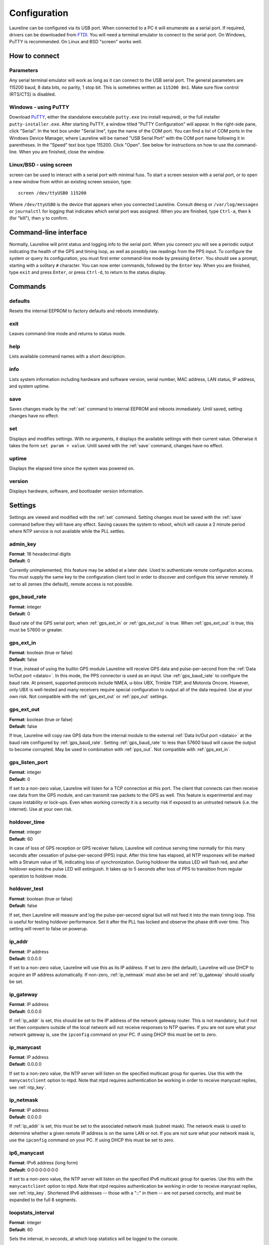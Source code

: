 Configuration
*************

Laureline can be configured via its USB port.
When connected to a PC it will enumerate as a serial port.
If required, drivers can be downloaded from `FTDI`_.
You will need a terminal emulator to connect to the serial port.
On Windows, PuTTY is recommended.
On Linux and BSD "screen" works well.

How to connect
==============

Parameters
----------
Any serial terminal emulator will work as long as it can connect to the USB serial port.
The general parameters are 115200 baud, 8 data bits, no parity, 1 stop bit.
This is sometimes written as ``115200 8n1``.
Make sure flow control (RTS/CTS) is disabled.

Windows - using PuTTY
----------------------
Download `PuTTY`_, either the standalone executable ``putty.exe`` (no install required), or the full installer ``putty-installer.exe``.
After starting PuTTY, a window titled "PuTTY Configuration" will appear.
In the right-side pane, click "Serial".
In the text box under "Serial line", type the name of the COM port.
You can find a list of COM ports in the Windows Device Manager, where Laureline will be named "USB Serial Port" with the COM port name following it in parentheses.
In the "Speed" text box type 115200. Click "Open".
See below for instructions on how to use the command-line.
When you are finished, close the window.

Linux/BSD - using screen
------------------------
screen can be used to interact with a serial port with minimal fuss.
To start a screen session with a serial port, or to open a new window from within an existing screen session, type::

    screen /dev/ttyUSB0 115200

Where ``/dev/ttyUSB0`` is the device that appears when you connected Laureline.
Consult ``dmesg`` or ``/var/log/messages`` or ``journalctl`` for logging that indicates which serial port was assigned.
When you are finished, type ``Ctrl-a``, then ``k`` (for "kill"), then ``y`` to confirm.

Command-line interface
======================

Normally, Laureline will print status and logging info to the serial port.
When you connect you will see a periodic output indicating the health of the GPS and timing loop, as well as possibly raw readings from the PPS input.
To configure the system or query its configuration, you must first enter command-line mode by pressing ``Enter``.
You should see a prompt, starting with a solitary ``#`` character.
You can now enter commands, followed by the ``Enter`` key.
When you are finished, type ``exit`` and press ``Enter``, or press ``Ctrl-d``, to return to the status display.

Commands
========

defaults
--------
Resets the internal EEPROM to factory defaults and reboots immediately.

exit
----
Leaves command-line mode and returns to status mode.

help
----
Lists available command names with a short description.

.. _info:

info
----
Lists system information including hardware and software version, serial
number, MAC address, LAN status, IP address, and system uptime.

.. _save:

save
----
Saves changes made by the :ref:`set` command to internal EEPROM and reboots immediately.
Until saved, setting changes have no effect.

.. _set:

set
---
Displays and modifies settings.
With no arguments, it displays the available settings with their current value.
Otherwise it takes the form ``set param = value``.
Until saved with the :ref:`save` command, changes have no effect.

uptime
------
Displays the elapsed time since the system was powered on.

version
-------
Displays hardware, software, and bootloader version information.

Settings
========
Settings are viewed and modified with the :ref:`set` command.
Setting changes must be saved with the :ref:`save` command before they will have any effect.
Saving causes the system to reboot, which will cause a 2 minute period where NTP service is not available while the PLL settles.

admin_key
---------
| **Format**: 16 hexadecimal digits
| **Default**: 0

Currently unimplemented, this feature may be added at a later date.
Used to authenticate remote configuration access.
You must supply the same key to the configuration client tool in order to discover and configure this server remotely.
If set to all zeroes (the default), remote access is not possible.

.. _gps_baud_rate:

gps_baud_rate
-------------
| **Format**: integer
| **Default**: 0

Baud rate of the GPS serial port, when :ref:`gps_ext_in` or :ref:`gps_ext_out` is true.
When :ref:`gps_ext_out` is true, this must be 57600 or greater.

.. _gps_ext_in:

gps_ext_in
----------
| **Format**: boolean (true or false)
| **Default**: false

If true, instead of using the builtin GPS module Laureline will receive GPS data and pulse-per-second from the :ref:`Data In/Out port <dataio>`.
In this mode, the PPS connector is used as an input.
Use :ref:`gps_baud_rate` to configure the baud rate.
At present, supported protocols include NMEA, u-blox UBX, Trimble TSIP, and Motorola Oncore.
However, only UBX is well-tested and many receivers require special configuration to output all of the data required. Use at your own risk.
Not compatible with the :ref:`gps_ext_out` or :ref:`pps_out` settings.

.. _gps_ext_out:

gps_ext_out
-----------
| **Format**: boolean (true or false)
| **Default**: false

If true, Laureline will copy raw GPS data from the internal module to the external :ref:`Data In/Out port <dataio>` at the baud rate configured by :ref:`gps_baud_rate`.
Setting :ref:`gps_baud_rate` to less than 57600 baud will cause the output to become corrupted.
May be used in combination with :ref:`pps_out`. Not compatible with :ref:`gps_ext_in`.

gps_listen_port
---------------
| **Format**: integer
| **Default**: 0

If set to a non-zero value, Laureline will listen for a TCP connection at this port.
The client that connects can then receive raw data from the GPS module, and can transmit raw packets to the GPS as well.
This feature is experimental and may cause instability or lock-ups.
Even when working correctly it is a security risk if exposed to an untrusted network (i.e. the internet).
Use at your own risk.

.. _holdover_time:

holdover_time
-------------
| **Format**: integer
| **Default**: 60

In case of loss of GPS reception or GPS receiver failure, Laureline will
continue serving time normally for this many seconds after cessation of
pulse-per-second (PPS) input. After this time has elapsed, all NTP responses
will be marked with a Stratum value of 16, indicating loss of synchronization.
During holdover the status LED will flash red, and after holdover expires the
pulse LED will extinguish. It takes up to 5 seconds after loss of PPS to
transition from regular operation to holdover mode.

holdover_test
-------------
| **Format**: boolean (true or false)
| **Default**: false

If set, then Laureline will measure and log the pulse-per-second signal but
will not feed it into the main timing loop. This is useful for testing holdover
performance. Set it after the PLL has locked and observe the phase drift over
time. This setting will revert to false on powerup.

.. _ip_addr:

ip_addr
-------
| **Format**: IP address
| **Default**: 0.0.0.0

If set to a non-zero value, Laureline will use this as its IP address.
If set to zero (the default), Laureline will use DHCP to acquire an IP address automatically.
If non-zero, :ref:`ip_netmask` must also be set and :ref:`ip_gateway` should usually be set.

.. _ip_gateway:

ip_gateway
----------
| **Format**: IP address
| **Default**: 0.0.0.0

If :ref:`ip_addr` is set, this should be set to the IP address of the network gateway router.
This is not mandatory, but if not set then computers outside of the local network will not receive responses to NTP queries.
If you are not sure what your network gateway is, use the ``ipconfig`` command on your PC.
If using DHCP this must be set to zero.

.. _ip_manycast:

ip_manycast
-----------
| **Format**: IP address
| **Default**: 0.0.0.0

If set to a non-zero value, the NTP server will listen on the specified
multicast group for queries. Use this with the ``manycastclient`` option to
ntpd. Note that ntpd requires authentication be working in order to receive
manycast replies, see :ref:`ntp_key`.

.. _ip_netmask:

ip_netmask
----------
| **Format**: IP address
| **Default**: 0.0.0.0

If :ref:`ip_addr` is set, this must be set to the associated network mask (subnet mask).
The network mask is used to determine whether a given remote IP address is on the same LAN or not.
If you are not sure what your network mask is, use the ``ipconfig`` command on your PC.
If using DHCP this must be set to zero.

.. _ip6_manycast:

ip6_manycast
------------
| **Format**: IPv6 address (long form)
| **Default**: 0:0:0:0:0:0:0:0

If set to a non-zero value, the NTP server will listen on the specified
IPv6 multicast group for queries. Use this with the ``manycastclient`` option to
ntpd. Note that ntpd requires authentication be working in order to receive
manycast replies, see :ref:`ntp_key`.
Shortened IPv6 addresses -- those with a "::" in them -- are not parsed correctly, and must be expanded to the full 8 segments.

.. _loopstats_interval:

loopstats_interval
------------------
| **Format**: integer
| **Default**: 60

Sets the interval, in seconds, at which loop statistics will be logged to the console.

.. _ntp_key:

ntp_key
-------
| **Format**: 40 hexadecimal digits
| **Default**: 0

This key is used to validate incoming client queries and to sign outgoing
responses.
One of :ref:`ntp_key_is_md5` or :ref:`ntp_key_is_sha1` must be set in order to
select the key type.
The key must be the raw, 40 hexadecimal digits.
MD5 keys must be converted to hex.
Key IDs do not need to be specified because the server will reply with the same
ID that the client specified if query authentication succeeds.
If the query is not authenticated then the response will also be
unauthenticated.

.. _ntp_key_is_md5:

ntp_key_is_md5
--------------
| **Format**: boolean (true or false)
| **Default**: false

If true, then :ref:`ntp_key` is a 40 digit hexadecimal key for use with the MD5
authentication scheme. Note that ntpd's keys file specifies MD5 keys as 20
plaintext bytes; this must be converted to 40 hexadecimal digits here.

.. _ntp_key_is_sha1:

ntp_key_is_sha1
---------------
| **Format**: boolean (true or false)
| **Default**: false

If true, then :ref:`ntp_key` is a 40 digit hexadecimal key for use with the
SHA1 authentication scheme.

.. _pps_out:

pps_out
-------
| **Format**: boolean (true or false)
| **Default**: false

If true, the PPS pin on the :ref:`Data In/Out connector <dataio>` will output a pulse-per-second signal.
See the pinout description under Connectors for more electrical info.
If false (the default), the PPS pin does not output a signal.
Do not set this to true unless you are sure only compatible equipment is connected to the Data In/Out port.
This setting is not compatible with the :ref:`gps_ext_in` setting.

.. _syslog_ip:

syslog_ip
---------
| **Format**: IP address
| **Default**: 0.0.0.0

If non-zero, Laureline will forward logging data in the `syslog`_ format to the specified IP address.
Log lines will be sent in plain UDP format to port 514.


Hardware Jumpers
================

If you wish to use Laureline with a 3.3V GPS antenna and are comfortable using
a soldering iron, there is a hardware jumper on the PCB that can be changed to
adjust the antenna voltage.
Performing this modification as described will not void your warranty.

#. Open the enclosure by removing both screws on one end of the chassis.
   Remove the end panel and slide out the PCB.
#. Look at the bottom of the PCB near the antenna connector.
   Look for the "J2" designator with the label "ANT PWR".
#. Using a scalpel or hobby knife, carefully slice the copper track between the
   center pad and the pad labeled "+5.0v".
#. Inspect with a jeweler's loupe or microscope to ensure there is no copper
   connecting the pads.
   Optionally, apply power to the board and use a multimeter to confirm that no
   voltage is present on the center pad.
#. Using a soldering iron, apply a blob of solder between the center pad and
   the pad labeled "+3.3v".
#. Before reassembling the enclosure, apply power to the USB connector and use
   a multimeter to check the voltage present on the SMA antenna connector.
#. Reassemble the enclosure by checking that the board is the right way up and
   sliding it into the bottom-most channel, adding the end panel, and screwing
   it into place. Do not over-tighten.

.. _logging:

Logging
=======

When not in command-line mode, log messages are printed to the serial console.
These messages show changes in status as well as periodic statistical reports about the performance of the NTP server.
For example, shortly after startup and when networking is online, a line like this will appear:

    2014-07-12T02:17:16.789433Z kernel NOTE GPS NTP Server version v3.0-0-ge9f578d started

Logging can also be forwarded to a remote server using the standard `syslog`_
UDP protocol, see :ref:`syslog_ip`.

In addition to state change messages, there is also a periodic "loopstats"
report that indicates the state of the internal clock, similar to this:

    2014-07-12T03:48:00.899535Z loopstats INFO off:-1ns freq:1433ppb jit:19ns fjit:559ppt looptc:117s state:4 flags:PPS,ToD,PLL,QUANT

The meaning of these fields is as follows:

off
    Time offset between the internal clock and GPS time in nanoseconds (averaged)
freq
    Frequency offset between the oscillator and its nominal frequency in parts-per-billion
jit
    Root-mean-square (RMS) jitter of the time offset in nanoseconds
fjit
    RMS jitter of the frequency offset in parts-per-trillion
looptc
    Loop time constant of the internal clock in seconds
state
    Operating mode of the internal clock PLL.
    1 and 2 are starting up.
    3 is stable enough to count as "locked".
    4 and 5 are very stable and are the normal operating modes.
flags
    A comma-seperated list of status flags.
    Each flag is prefixed with an exclamation point "!" when it is in an error or non-asserted state.
    The ToD and PLL flags must all be asserted before the server will respond to NTP queries.
flags - PPS
    Indicates that the pulse-per-second signal is currently valid.
    It is cleared about 5 seconds after the signal ceases.
flags - ToD
    Indicates that valid time-of-day data was received from the GPS.
    This flag is only set when the UTC offset portion of the GPS almanac has been received, which can take up to 30 minutes after a cold start.
    Once it is set, it will remain set even if GPS signal is lost.
flags - PLL
    Indicates that the internal clock (phase-locked-loop) is settled and tracking UTC time closely.
flags - QUANT
    Indicates that quantization error correction was applied during the last second.
    This flag should be asserted when using the onboard GPS receiver.
    When using an external GPS, it may not be asserted depending on the receiver and how it is configured.


.. _FTDI: http://www.ftdichip.com/Drivers/VCP.htm
.. _PuTTY: http://www.chiark.greenend.org.uk/~sgtatham/putty/download.html
.. _syslog: http://tools.ietf.org/html/rfc5424
